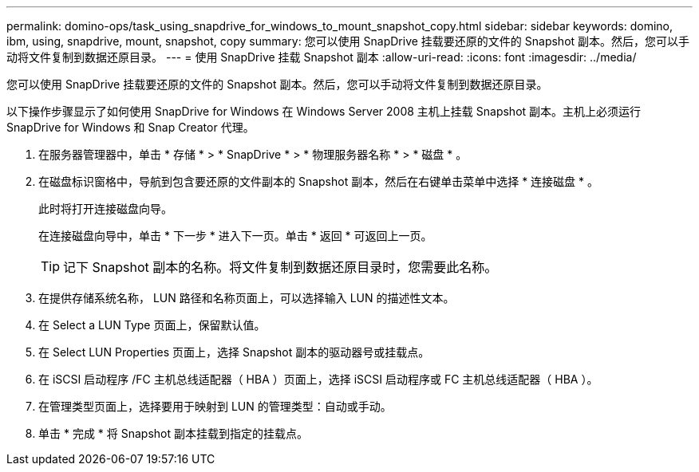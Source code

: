 ---
permalink: domino-ops/task_using_snapdrive_for_windows_to_mount_snapshot_copy.html 
sidebar: sidebar 
keywords: domino, ibm, using, snapdrive, mount, snapshot, copy 
summary: 您可以使用 SnapDrive 挂载要还原的文件的 Snapshot 副本。然后，您可以手动将文件复制到数据还原目录。 
---
= 使用 SnapDrive 挂载 Snapshot 副本
:allow-uri-read: 
:icons: font
:imagesdir: ../media/


[role="lead"]
您可以使用 SnapDrive 挂载要还原的文件的 Snapshot 副本。然后，您可以手动将文件复制到数据还原目录。

以下操作步骤显示了如何使用 SnapDrive for Windows 在 Windows Server 2008 主机上挂载 Snapshot 副本。主机上必须运行 SnapDrive for Windows 和 Snap Creator 代理。

. 在服务器管理器中，单击 * 存储 * > * SnapDrive * > * 物理服务器名称 * > * 磁盘 * 。
. 在磁盘标识窗格中，导航到包含要还原的文件副本的 Snapshot 副本，然后在右键单击菜单中选择 * 连接磁盘 * 。
+
此时将打开连接磁盘向导。

+
在连接磁盘向导中，单击 * 下一步 * 进入下一页。单击 * 返回 * 可返回上一页。

+

TIP: 记下 Snapshot 副本的名称。将文件复制到数据还原目录时，您需要此名称。

. 在提供存储系统名称， LUN 路径和名称页面上，可以选择输入 LUN 的描述性文本。
. 在 Select a LUN Type 页面上，保留默认值。
. 在 Select LUN Properties 页面上，选择 Snapshot 副本的驱动器号或挂载点。
. 在 iSCSI 启动程序 /FC 主机总线适配器（ HBA ）页面上，选择 iSCSI 启动程序或 FC 主机总线适配器（ HBA ）。
. 在管理类型页面上，选择要用于映射到 LUN 的管理类型：自动或手动。
. 单击 * 完成 * 将 Snapshot 副本挂载到指定的挂载点。

